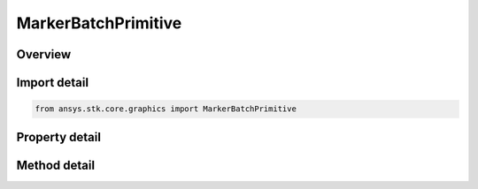 MarkerBatchPrimitive
====================

.. py:class:: ansys.stk.core.graphics.MarkerBatchPrimitive

   Bases: :py:class:`~ansys.stk.core.graphics.IPrimitive`

   Render one or more markers in the 3D scene. Markers are 2D images that always face the viewer which can be sized in pixels or meters. Markers are also referred to as sprites or billboards...

.. py:currentmodule:: MarkerBatchPrimitive

Overview
--------

.. tab-set::

    .. tab-item:: Methods
        
        .. list-table::
            :header-rows: 0
            :widths: auto

            * - :py:attr:`~ansys.stk.core.graphics.MarkerBatchPrimitive.set`
              - Define the positions of markers in a marker batch. The markers are rendered in the primitive's reference frame.
            * - :py:attr:`~ansys.stk.core.graphics.MarkerBatchPrimitive.set_with_optional_parameters`
              - Define the positions and optional per-marker parameters of markers in a marker batch. The markers are rendered in the primitive's reference frame.
            * - :py:attr:`~ansys.stk.core.graphics.MarkerBatchPrimitive.set_with_optional_parameters_and_render_pass_hint`
              - Define the positions and optional per-marker parameters of markers in a marker batch. The markers are rendered in the primitive's reference frame. renderPassHint is provided for efficiency.
            * - :py:attr:`~ansys.stk.core.graphics.MarkerBatchPrimitive.set_cartographic`
              - For convenience. Defines the positions of markers in a marker batch using cartographic positions. This is equivalent to converting each position in positions to cartesian and calling Set.
            * - :py:attr:`~ansys.stk.core.graphics.MarkerBatchPrimitive.set_cartographic_with_optional_parameters`
              - For convenience. Defines the positions and optional per-marker parameters of markers in a marker batch using cartographic positions. This is equivalent to converting each position in positions to cartesian and calling Set.
            * - :py:attr:`~ansys.stk.core.graphics.MarkerBatchPrimitive.set_cartographic_with_optional_parameters_and_render_pass_hint`
              - For convenience. Defines the positions and optional per-marker parameters of markers in a marker batch using cartographic positions. renderPassHint is provided for efficiency...
            * - :py:attr:`~ansys.stk.core.graphics.MarkerBatchPrimitive.set_partial`
              - Update a subset of marker positions in a marker batch.
            * - :py:attr:`~ansys.stk.core.graphics.MarkerBatchPrimitive.set_partial_with_indices_order`
              - Update a subset of marker positions in a marker batch.
            * - :py:attr:`~ansys.stk.core.graphics.MarkerBatchPrimitive.set_partial_with_optional_parameters`
              - Update a subset of marker positions and/or per-marker parameters in a marker batch.
            * - :py:attr:`~ansys.stk.core.graphics.MarkerBatchPrimitive.set_partial_with_optional_parameters_indices_order_and_render_pass`
              - Update a subset of marker positions and/or per-marker parameters in a marker batch.
            * - :py:attr:`~ansys.stk.core.graphics.MarkerBatchPrimitive.set_partial_cartographic`
              - For convenience. Updates a subset of positions in a marker batch using cartographic positions. This is equivalent to converting each position in positions to cartesian and calling SetPartial.
            * - :py:attr:`~ansys.stk.core.graphics.MarkerBatchPrimitive.set_partial_cartographic_with_indices_order`
              - For convenience. Updates a subset of positions in a marker batch using cartographic positions. This is equivalent to converting each position in positions to cartesian and calling SetPartial.
            * - :py:attr:`~ansys.stk.core.graphics.MarkerBatchPrimitive.set_partial_cartographic_with_optional_parameters`
              - For convenience. Updates a subset of positions and/or optional per-marker parameters of markers in a marker batch using cartographic positions. This is equivalent to converting each position in positions to cartesian and calling SetPartial.
            * - :py:attr:`~ansys.stk.core.graphics.MarkerBatchPrimitive.set_partial_cartographic_with_optional_parameters_indices_order_and_render_pass`
              - For convenience. Updates a subset of positions and/or optional per-marker parameters of markers in a marker batch using cartographic positions. renderPassHint is provided for efficiency...
            * - :py:attr:`~ansys.stk.core.graphics.MarkerBatchPrimitive.supported`
              - Determine whether or not the video card supports the marker batch primitive with the given renderingMethod.
            * - :py:attr:`~ansys.stk.core.graphics.MarkerBatchPrimitive.align_to_screen`
              - Set the up vector of the markers to always be aligned to the up vector of the camera. This is the default alignment.
            * - :py:attr:`~ansys.stk.core.graphics.MarkerBatchPrimitive.align_to_north`
              - Set the up vector of the markers to point towards the north axis of centralBody. It will be aligned with the tangent vector of the surface that points north.
            * - :py:attr:`~ansys.stk.core.graphics.MarkerBatchPrimitive.align_to_axis`
              - Set the up vector of the markers to point towards the axis of centralBody. It will be aligned with the tangent vector of the surface that points towards the axis...

    .. tab-item:: Properties
        
        .. list-table::
            :header-rows: 0
            :widths: auto

            * - :py:attr:`~ansys.stk.core.graphics.MarkerBatchPrimitive.size_source`
              - Gets the source used for the size of markers in the batch.
            * - :py:attr:`~ansys.stk.core.graphics.MarkerBatchPrimitive.sort_order`
              - Gets the order in which markers in the marker batch are sorted before rendering.
            * - :py:attr:`~ansys.stk.core.graphics.MarkerBatchPrimitive.set_hint`
              - Gets the primitive's set hint. See the Set Hint Performance Overview for selecting an appropriate value to construct the primitive with.
            * - :py:attr:`~ansys.stk.core.graphics.MarkerBatchPrimitive.rendering_method`
              - Gets the rendering method used to render the marker batch.
            * - :py:attr:`~ansys.stk.core.graphics.MarkerBatchPrimitive.render_pass`
              - Gets or sets the pass during which the marker batch is rendered.
            * - :py:attr:`~ansys.stk.core.graphics.MarkerBatchPrimitive.bounding_sphere_scale`
              - Gets or sets the scale applied to the radius of this primitive's bounding sphere.
            * - :py:attr:`~ansys.stk.core.graphics.MarkerBatchPrimitive.distance_display_condition_per_marker`
              - Gets or sets a distance display condition that is evaluated per marker in the marker batch during rendering. This is different than display condition, which is evaluated once for the entire marker batch...
            * - :py:attr:`~ansys.stk.core.graphics.MarkerBatchPrimitive.texture`
              - Gets or sets the per-batch texture, which is applied to each marker in the batch.
            * - :py:attr:`~ansys.stk.core.graphics.MarkerBatchPrimitive.size_unit`
              - Gets or sets the unit that each marker's size is defined in.
            * - :py:attr:`~ansys.stk.core.graphics.MarkerBatchPrimitive.size`
              - Gets or sets the per-batch size, which is applied to each marker in the batch. The array contains one width followed by one height.
            * - :py:attr:`~ansys.stk.core.graphics.MarkerBatchPrimitive.origin`
              - Gets or sets the per-batch origin, which is applied to each marker in the batch.
            * - :py:attr:`~ansys.stk.core.graphics.MarkerBatchPrimitive.pixel_offset`
              - Gets or sets the per-batch pixel offset, which is applied to each marker in the batch. The array contains one x pixel offset followed by one y pixel offset.
            * - :py:attr:`~ansys.stk.core.graphics.MarkerBatchPrimitive.eye_offset`
              - Gets or sets the per-batch eye offset, which is applied to each marker in the batch. The array contains the components of the eye offset in the order x, y, z.
            * - :py:attr:`~ansys.stk.core.graphics.MarkerBatchPrimitive.rotation`
              - Gets or sets the per-batch rotation angle which is applied to each marker in the batch.
            * - :py:attr:`~ansys.stk.core.graphics.MarkerBatchPrimitive.texture_coordinate`
              - Gets or sets the per-batch texture coordinate, which is applied to each marker in the batch. The array contains the texture coordinates arranged in the order s, t, p, q.
            * - :py:attr:`~ansys.stk.core.graphics.MarkerBatchPrimitive.wireframe`
              - Gets or sets whether the primitive is rendered in wireframe. This is useful for debugging.
            * - :py:attr:`~ansys.stk.core.graphics.MarkerBatchPrimitive.per_item_picking_enabled`
              - Gets or sets whether individual marker indices will be included in the pick results returned from the scene's Pick method. Each marker index that is picked will be returned as a batch primitive index.
            * - :py:attr:`~ansys.stk.core.graphics.MarkerBatchPrimitive.texture_filter`
              - Gets or sets the filter used for per-marker or per-batch textures.
            * - :py:attr:`~ansys.stk.core.graphics.MarkerBatchPrimitive.clamp_to_pixel`
              - Gets or sets whether the screen space position of each marker is clamped to a pixel.
            * - :py:attr:`~ansys.stk.core.graphics.MarkerBatchPrimitive.central_body_clipped`
              - Gets or sets whether the markers are clipped by the central body.



Import detail
-------------

.. code-block:: python

    from ansys.stk.core.graphics import MarkerBatchPrimitive


Property detail
---------------

.. py:property:: size_source
    :canonical: ansys.stk.core.graphics.MarkerBatchPrimitive.size_source
    :type: MARKER_BATCH_SIZE_SOURCE

    Gets the source used for the size of markers in the batch.

.. py:property:: sort_order
    :canonical: ansys.stk.core.graphics.MarkerBatchPrimitive.sort_order
    :type: MARKER_BATCH_SORT_ORDER

    Gets the order in which markers in the marker batch are sorted before rendering.

.. py:property:: set_hint
    :canonical: ansys.stk.core.graphics.MarkerBatchPrimitive.set_hint
    :type: SET_HINT

    Gets the primitive's set hint. See the Set Hint Performance Overview for selecting an appropriate value to construct the primitive with.

.. py:property:: rendering_method
    :canonical: ansys.stk.core.graphics.MarkerBatchPrimitive.rendering_method
    :type: MARKER_BATCH_RENDERING_METHOD

    Gets the rendering method used to render the marker batch.

.. py:property:: render_pass
    :canonical: ansys.stk.core.graphics.MarkerBatchPrimitive.render_pass
    :type: MARKER_BATCH_RENDER_PASS

    Gets or sets the pass during which the marker batch is rendered.

.. py:property:: bounding_sphere_scale
    :canonical: ansys.stk.core.graphics.MarkerBatchPrimitive.bounding_sphere_scale
    :type: float

    Gets or sets the scale applied to the radius of this primitive's bounding sphere.

.. py:property:: distance_display_condition_per_marker
    :canonical: ansys.stk.core.graphics.MarkerBatchPrimitive.distance_display_condition_per_marker
    :type: IDistanceDisplayCondition

    Gets or sets a distance display condition that is evaluated per marker in the marker batch during rendering. This is different than display condition, which is evaluated once for the entire marker batch...

.. py:property:: texture
    :canonical: ansys.stk.core.graphics.MarkerBatchPrimitive.texture
    :type: IRendererTexture2D

    Gets or sets the per-batch texture, which is applied to each marker in the batch.

.. py:property:: size_unit
    :canonical: ansys.stk.core.graphics.MarkerBatchPrimitive.size_unit
    :type: MARKER_BATCH_UNIT

    Gets or sets the unit that each marker's size is defined in.

.. py:property:: size
    :canonical: ansys.stk.core.graphics.MarkerBatchPrimitive.size
    :type: list

    Gets or sets the per-batch size, which is applied to each marker in the batch. The array contains one width followed by one height.

.. py:property:: origin
    :canonical: ansys.stk.core.graphics.MarkerBatchPrimitive.origin
    :type: ORIGIN

    Gets or sets the per-batch origin, which is applied to each marker in the batch.

.. py:property:: pixel_offset
    :canonical: ansys.stk.core.graphics.MarkerBatchPrimitive.pixel_offset
    :type: list

    Gets or sets the per-batch pixel offset, which is applied to each marker in the batch. The array contains one x pixel offset followed by one y pixel offset.

.. py:property:: eye_offset
    :canonical: ansys.stk.core.graphics.MarkerBatchPrimitive.eye_offset
    :type: list

    Gets or sets the per-batch eye offset, which is applied to each marker in the batch. The array contains the components of the eye offset in the order x, y, z.

.. py:property:: rotation
    :canonical: ansys.stk.core.graphics.MarkerBatchPrimitive.rotation
    :type: float

    Gets or sets the per-batch rotation angle which is applied to each marker in the batch.

.. py:property:: texture_coordinate
    :canonical: ansys.stk.core.graphics.MarkerBatchPrimitive.texture_coordinate
    :type: list

    Gets or sets the per-batch texture coordinate, which is applied to each marker in the batch. The array contains the texture coordinates arranged in the order s, t, p, q.

.. py:property:: wireframe
    :canonical: ansys.stk.core.graphics.MarkerBatchPrimitive.wireframe
    :type: bool

    Gets or sets whether the primitive is rendered in wireframe. This is useful for debugging.

.. py:property:: per_item_picking_enabled
    :canonical: ansys.stk.core.graphics.MarkerBatchPrimitive.per_item_picking_enabled
    :type: bool

    Gets or sets whether individual marker indices will be included in the pick results returned from the scene's Pick method. Each marker index that is picked will be returned as a batch primitive index.

.. py:property:: texture_filter
    :canonical: ansys.stk.core.graphics.MarkerBatchPrimitive.texture_filter
    :type: ITextureFilter2D

    Gets or sets the filter used for per-marker or per-batch textures.

.. py:property:: clamp_to_pixel
    :canonical: ansys.stk.core.graphics.MarkerBatchPrimitive.clamp_to_pixel
    :type: bool

    Gets or sets whether the screen space position of each marker is clamped to a pixel.

.. py:property:: central_body_clipped
    :canonical: ansys.stk.core.graphics.MarkerBatchPrimitive.central_body_clipped
    :type: bool

    Gets or sets whether the markers are clipped by the central body.


Method detail
-------------

































.. py:method:: set(self, positions: list) -> None
    :canonical: ansys.stk.core.graphics.MarkerBatchPrimitive.set

    Define the positions of markers in a marker batch. The markers are rendered in the primitive's reference frame.

    :Parameters:

    **positions** : :obj:`~list`

    :Returns:

        :obj:`~None`

.. py:method:: set_with_optional_parameters(self, positions: list, optionalParameters: MarkerBatchPrimitiveOptionalParameters) -> None
    :canonical: ansys.stk.core.graphics.MarkerBatchPrimitive.set_with_optional_parameters

    Define the positions and optional per-marker parameters of markers in a marker batch. The markers are rendered in the primitive's reference frame.

    :Parameters:

    **positions** : :obj:`~list`
    **optionalParameters** : :obj:`~MarkerBatchPrimitiveOptionalParameters`

    :Returns:

        :obj:`~None`

.. py:method:: set_with_optional_parameters_and_render_pass_hint(self, positions: list, optionalParameters: MarkerBatchPrimitiveOptionalParameters, renderPassHint: RENDER_PASS_HINT) -> None
    :canonical: ansys.stk.core.graphics.MarkerBatchPrimitive.set_with_optional_parameters_and_render_pass_hint

    Define the positions and optional per-marker parameters of markers in a marker batch. The markers are rendered in the primitive's reference frame. renderPassHint is provided for efficiency.

    :Parameters:

    **positions** : :obj:`~list`
    **optionalParameters** : :obj:`~MarkerBatchPrimitiveOptionalParameters`
    **renderPassHint** : :obj:`~RENDER_PASS_HINT`

    :Returns:

        :obj:`~None`

.. py:method:: set_cartographic(self, centralBody: str, positions: list) -> None
    :canonical: ansys.stk.core.graphics.MarkerBatchPrimitive.set_cartographic

    For convenience. Defines the positions of markers in a marker batch using cartographic positions. This is equivalent to converting each position in positions to cartesian and calling Set.

    :Parameters:

    **centralBody** : :obj:`~str`
    **positions** : :obj:`~list`

    :Returns:

        :obj:`~None`

.. py:method:: set_cartographic_with_optional_parameters(self, centralBody: str, positions: list, optionalParameters: MarkerBatchPrimitiveOptionalParameters) -> None
    :canonical: ansys.stk.core.graphics.MarkerBatchPrimitive.set_cartographic_with_optional_parameters

    For convenience. Defines the positions and optional per-marker parameters of markers in a marker batch using cartographic positions. This is equivalent to converting each position in positions to cartesian and calling Set.

    :Parameters:

    **centralBody** : :obj:`~str`
    **positions** : :obj:`~list`
    **optionalParameters** : :obj:`~MarkerBatchPrimitiveOptionalParameters`

    :Returns:

        :obj:`~None`

.. py:method:: set_cartographic_with_optional_parameters_and_render_pass_hint(self, centralBody: str, positions: list, optionalParameters: MarkerBatchPrimitiveOptionalParameters, renderPassHint: RENDER_PASS_HINT) -> None
    :canonical: ansys.stk.core.graphics.MarkerBatchPrimitive.set_cartographic_with_optional_parameters_and_render_pass_hint

    For convenience. Defines the positions and optional per-marker parameters of markers in a marker batch using cartographic positions. renderPassHint is provided for efficiency...

    :Parameters:

    **centralBody** : :obj:`~str`
    **positions** : :obj:`~list`
    **optionalParameters** : :obj:`~MarkerBatchPrimitiveOptionalParameters`
    **renderPassHint** : :obj:`~RENDER_PASS_HINT`

    :Returns:

        :obj:`~None`

.. py:method:: set_partial(self, positions: list, indices: list) -> None
    :canonical: ansys.stk.core.graphics.MarkerBatchPrimitive.set_partial

    Update a subset of marker positions in a marker batch.

    :Parameters:

    **positions** : :obj:`~list`
    **indices** : :obj:`~list`

    :Returns:

        :obj:`~None`

.. py:method:: set_partial_with_indices_order(self, positions: list, indices: list, indicesOrderHint: INDICES_ORDER_HINT) -> None
    :canonical: ansys.stk.core.graphics.MarkerBatchPrimitive.set_partial_with_indices_order

    Update a subset of marker positions in a marker batch.

    :Parameters:

    **positions** : :obj:`~list`
    **indices** : :obj:`~list`
    **indicesOrderHint** : :obj:`~INDICES_ORDER_HINT`

    :Returns:

        :obj:`~None`

.. py:method:: set_partial_with_optional_parameters(self, positions: list, optionalParameters: MarkerBatchPrimitiveOptionalParameters, indices: list) -> None
    :canonical: ansys.stk.core.graphics.MarkerBatchPrimitive.set_partial_with_optional_parameters

    Update a subset of marker positions and/or per-marker parameters in a marker batch.

    :Parameters:

    **positions** : :obj:`~list`
    **optionalParameters** : :obj:`~MarkerBatchPrimitiveOptionalParameters`
    **indices** : :obj:`~list`

    :Returns:

        :obj:`~None`

.. py:method:: set_partial_with_optional_parameters_indices_order_and_render_pass(self, positions: list, optionalParameters: MarkerBatchPrimitiveOptionalParameters, indices: list, indicesOrderHint: INDICES_ORDER_HINT, renderPassHint: RENDER_PASS_HINT) -> None
    :canonical: ansys.stk.core.graphics.MarkerBatchPrimitive.set_partial_with_optional_parameters_indices_order_and_render_pass

    Update a subset of marker positions and/or per-marker parameters in a marker batch.

    :Parameters:

    **positions** : :obj:`~list`
    **optionalParameters** : :obj:`~MarkerBatchPrimitiveOptionalParameters`
    **indices** : :obj:`~list`
    **indicesOrderHint** : :obj:`~INDICES_ORDER_HINT`
    **renderPassHint** : :obj:`~RENDER_PASS_HINT`

    :Returns:

        :obj:`~None`

.. py:method:: set_partial_cartographic(self, centralBody: str, positions: list, indices: list) -> None
    :canonical: ansys.stk.core.graphics.MarkerBatchPrimitive.set_partial_cartographic

    For convenience. Updates a subset of positions in a marker batch using cartographic positions. This is equivalent to converting each position in positions to cartesian and calling SetPartial.

    :Parameters:

    **centralBody** : :obj:`~str`
    **positions** : :obj:`~list`
    **indices** : :obj:`~list`

    :Returns:

        :obj:`~None`

.. py:method:: set_partial_cartographic_with_indices_order(self, centralBody: str, positions: list, indices: list, indicesOrderHint: INDICES_ORDER_HINT) -> None
    :canonical: ansys.stk.core.graphics.MarkerBatchPrimitive.set_partial_cartographic_with_indices_order

    For convenience. Updates a subset of positions in a marker batch using cartographic positions. This is equivalent to converting each position in positions to cartesian and calling SetPartial.

    :Parameters:

    **centralBody** : :obj:`~str`
    **positions** : :obj:`~list`
    **indices** : :obj:`~list`
    **indicesOrderHint** : :obj:`~INDICES_ORDER_HINT`

    :Returns:

        :obj:`~None`

.. py:method:: set_partial_cartographic_with_optional_parameters(self, centralBody: str, positions: list, optionalParameters: MarkerBatchPrimitiveOptionalParameters, indices: list) -> None
    :canonical: ansys.stk.core.graphics.MarkerBatchPrimitive.set_partial_cartographic_with_optional_parameters

    For convenience. Updates a subset of positions and/or optional per-marker parameters of markers in a marker batch using cartographic positions. This is equivalent to converting each position in positions to cartesian and calling SetPartial.

    :Parameters:

    **centralBody** : :obj:`~str`
    **positions** : :obj:`~list`
    **optionalParameters** : :obj:`~MarkerBatchPrimitiveOptionalParameters`
    **indices** : :obj:`~list`

    :Returns:

        :obj:`~None`

.. py:method:: set_partial_cartographic_with_optional_parameters_indices_order_and_render_pass(self, centralBody: str, positions: list, optionalParameters: MarkerBatchPrimitiveOptionalParameters, indices: list, indicesOrderHint: INDICES_ORDER_HINT, renderPassHint: RENDER_PASS_HINT) -> None
    :canonical: ansys.stk.core.graphics.MarkerBatchPrimitive.set_partial_cartographic_with_optional_parameters_indices_order_and_render_pass

    For convenience. Updates a subset of positions and/or optional per-marker parameters of markers in a marker batch using cartographic positions. renderPassHint is provided for efficiency...

    :Parameters:

    **centralBody** : :obj:`~str`
    **positions** : :obj:`~list`
    **optionalParameters** : :obj:`~MarkerBatchPrimitiveOptionalParameters`
    **indices** : :obj:`~list`
    **indicesOrderHint** : :obj:`~INDICES_ORDER_HINT`
    **renderPassHint** : :obj:`~RENDER_PASS_HINT`

    :Returns:

        :obj:`~None`

.. py:method:: supported(self, renderingMethod: MARKER_BATCH_RENDERING_METHOD) -> bool
    :canonical: ansys.stk.core.graphics.MarkerBatchPrimitive.supported

    Determine whether or not the video card supports the marker batch primitive with the given renderingMethod.

    :Parameters:

    **renderingMethod** : :obj:`~MARKER_BATCH_RENDERING_METHOD`

    :Returns:

        :obj:`~bool`





.. py:method:: align_to_screen(self) -> None
    :canonical: ansys.stk.core.graphics.MarkerBatchPrimitive.align_to_screen

    Set the up vector of the markers to always be aligned to the up vector of the camera. This is the default alignment.

    :Returns:

        :obj:`~None`

.. py:method:: align_to_north(self, centralBody: str) -> None
    :canonical: ansys.stk.core.graphics.MarkerBatchPrimitive.align_to_north

    Set the up vector of the markers to point towards the north axis of centralBody. It will be aligned with the tangent vector of the surface that points north.

    :Parameters:

    **centralBody** : :obj:`~str`

    :Returns:

        :obj:`~None`

.. py:method:: align_to_axis(self, centralBody: str, axis: list) -> None
    :canonical: ansys.stk.core.graphics.MarkerBatchPrimitive.align_to_axis

    Set the up vector of the markers to point towards the axis of centralBody. It will be aligned with the tangent vector of the surface that points towards the axis...

    :Parameters:

    **centralBody** : :obj:`~str`
    **axis** : :obj:`~list`

    :Returns:

        :obj:`~None`


